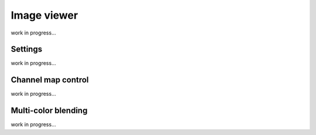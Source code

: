 Image viewer
============

work in progress...




Settings
--------

work in progress...




Channel map control
-------------------

work in progress...


Multi-color blending
--------------------

work in progress...